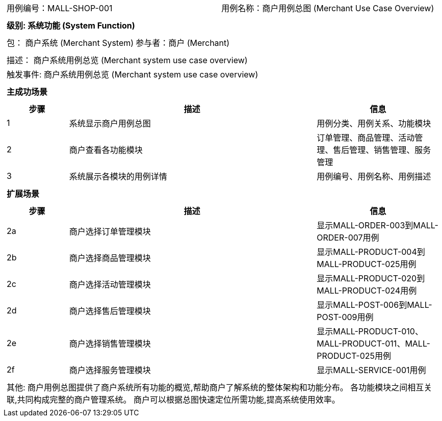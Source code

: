 [cols="1a"]
|===

|
[frame="none"]
[cols="1,1"]
!===
! 用例编号：MALL-SHOP-001
! 用例名称：商户用例总图 (Merchant Use Case Overview)

|
[frame="none"]
[cols="1", options="header"]
!===
! 级别: 系统功能 (System Function)
!===

|
[frame="none"]
[cols="2"]
!===
! 包： 商户系统 (Merchant System)
! 参与者：商户 (Merchant)
!===

|
[frame="none"]
[cols="1"]
!===
! 描述： 商户系统用例总览 (Merchant system use case overview)
! 触发事件: 商户系统用例总览 (Merchant system use case overview)
!===

|
[frame="none"]
[cols="1", options="header"]
!===
! 主成功场景
!===

|
[frame="none"]
[cols="1,4,2", options="header"]
!===
! 步骤 ! 描述 ! 信息

! 1
! 系统显示商户用例总图
! 用例分类、用例关系、功能模块

! 2
! 商户查看各功能模块
! 订单管理、商品管理、活动管理、售后管理、销售管理、服务管理

! 3
! 系统展示各模块的用例详情
! 用例编号、用例名称、用例描述

!===

|
[frame="none"]
[cols="1", options="header"]
!===
! 扩展场景
!===

|
[frame="none"]
[cols="1,4,2", options="header"]

!===
! 步骤 ! 描述 ! 信息

! 2a
! 商户选择订单管理模块
! 显示MALL-ORDER-003到MALL-ORDER-007用例

! 2b
! 商户选择商品管理模块
! 显示MALL-PRODUCT-004到MALL-PRODUCT-025用例

! 2c
! 商户选择活动管理模块
! 显示MALL-PRODUCT-020到MALL-PRODUCT-024用例

! 2d
! 商户选择售后管理模块
! 显示MALL-POST-006到MALL-POST-009用例

! 2e
! 商户选择销售管理模块
! 显示MALL-PRODUCT-010、MALL-PRODUCT-011、MALL-PRODUCT-025用例

! 2f
! 商户选择服务管理模块
! 显示MALL-SERVICE-001用例

!===

|
[frame="none"]
[cols="1"]
!===
! 其他:
商户用例总图提供了商户系统所有功能的概览,帮助商户了解系统的整体架构和功能分布。
各功能模块之间相互关联,共同构成完整的商户管理系统。
商户可以根据总图快速定位所需功能,提高系统使用效率。
!===
|===
